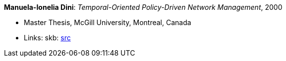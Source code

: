 *Manuela-Ionelia Dini*: _Temporal-Oriented Policy-Driven Network Management_, 2000

* Master Thesis, McGill University, Montreal, Canada
* Links:
       skb: link:https://github.com/vdmeer/skb/tree/master/library/thesis/master/2000/dini-manuela_ionelia-2000.adoc[src]
ifdef::local[]
    ┃ link:/library/thesis/master/2000/[Folder]
endif::[]

